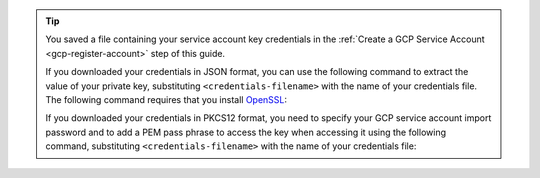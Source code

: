 .. tip::

   You saved a file containing your service account key credentials
   in the :ref:`Create a GCP Service Account <gcp-register-account>`
   step of this guide.

   If you downloaded your credentials in JSON format, you can
   use the following command to extract the value of your private
   key, substituting ``<credentials-filename>`` with the name of
   your credentials file. The following command requires that you
   install `OpenSSL <https://www.openssl.org/source/>`__:

   .. code-block::
      :copyable: true

      cat <credentials-filename> | jq -r .private_key | openssl pkcs8 -topk8 -nocrypt -inform PEM -outform DER | base64

   If you downloaded your credentials in PKCS12 format, you need to
   specify your GCP service account import password and to add a
   PEM pass phrase to access the key when accessing it using the
   following command, substituting ``<credentials-filename>`` with
   the name of your credentials file:

   .. code-block::
      :copyable: true

      openssl pkcs12 -info -in <credentials-filename>
